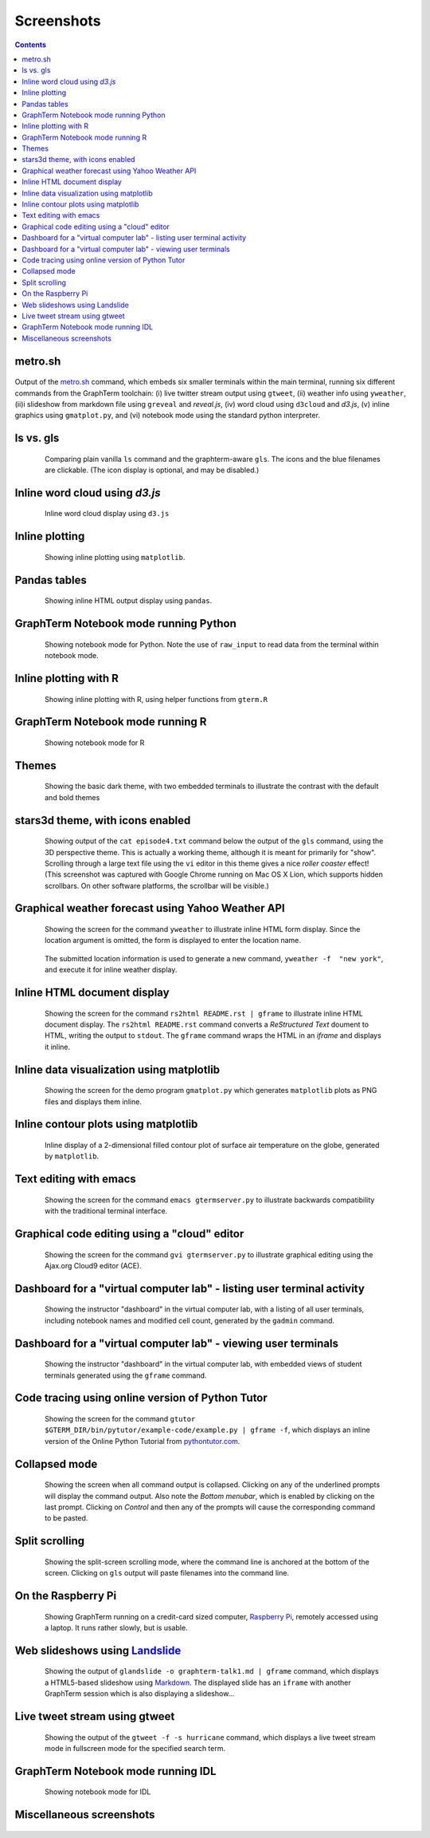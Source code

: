 Screenshots
*********************************************************************************
.. contents::


.. _metro_shot:

metro.sh
==================================================

.. figure:: https://github.com/mitotic/graphterm/raw/master/doc-images/gt-metro.jpg
   :align: center
   :width: 90%
   :figwidth: 100%

Output of the
`metro.sh <https://github.com/mitotic/graphterm/blob/master/graphterm/bin/metro.sh>`_
command, which embeds six smaller terminals within the main terminal, running
six different commands from the GraphTerm toolchain: (i) live twitter stream output using
``gtweet``, (ii) weather info using ``yweather``,
(ii)i slideshow from markdown file using ``greveal`` and *reveal.js*,
(iv)  word cloud using ``d3cloud`` and *d3.js*, (v) inline graphics using ``gmatplot.py``,
and (vi) notebook mode using the standard python interpreter.


.. _ls_shot:

ls vs. gls
==================================================

.. figure:: https://github.com/mitotic/graphterm/raw/master/doc-images/gt-screen-ls-gls.png
   :align: center
   :width: 90%
   :figwidth: 85%

   Comparing plain vanilla ``ls`` command and the graphterm-aware ``gls``.
   The icons and the blue filenames are clickable. (The icon display
   is optional, and may be disabled.)

   ..

.. raw:: html

   <hr style="margin-bottom: 3em;">


.. _d3cloud_shot:

Inline word cloud using *d3.js*
==================================================

.. figure:: https://github.com/mitotic/graphterm/raw/master/doc-images/gt-d3cloud.png
   :align: center
   :width: 90%
   :figwidth: 85%

   Inline word cloud display using ``d3.js``

   ..

.. raw:: html

   <hr style="margin-bottom: 3em;">

.. _inline_plot_shot:

Inline plotting
==================================================

.. figure:: https://github.com/mitotic/graphterm/raw/master/doc-images/gt-inline-plot.png
   :align: center
   :width: 90%
   :figwidth: 85%

   Showing inline plotting using ``matplotlib``.

   ..

.. raw:: html

   <hr style="margin-bottom: 3em;">

.. _pandas_shot:

Pandas tables
==================================================

.. figure:: https://github.com/mitotic/graphterm/raw/master/doc-images/gt-pandas.png
   :align: center
   :width: 90%
   :figwidth: 85%

   Showing inline HTML output display using ``pandas``.

   ..

.. raw:: html

   <hr style="margin-bottom: 3em;">

.. _notebook_shot:

GraphTerm Notebook mode running Python
==================================================

.. figure:: https://github.com/mitotic/graphterm/raw/master/doc-images/gt-nb.png
   :align: center
   :width: 90%
   :figwidth: 85%

   Showing notebook mode for Python. Note the use of ``raw_input`` to
   read data from the terminal within notebook mode.

   ..

.. raw:: html

   <hr style="margin-bottom: 3em;">

.. _r_shot:

Inline plotting with R
==================================================

.. figure:: https://github.com/mitotic/graphterm/raw/master/doc-images/gt-r.png
   :align: center
   :width: 90%
   :figwidth: 85%

   Showing inline plotting with R, using helper functions from ``gterm.R``

   ..

.. raw:: html

   <hr style="margin-bottom: 3em;">

.. _r_nb_shot:

GraphTerm Notebook mode running R
==================================================

.. figure:: https://github.com/mitotic/graphterm/raw/master/doc-images/gt-r-nb.png
   :align: center
   :width: 90%
   :figwidth: 85%

   Showing notebook mode for R

   ..

.. raw:: html

   <hr style="margin-bottom: 3em;">

.. _dark_theme_shot:

Themes
==================================================

.. figure:: https://github.com/mitotic/graphterm/raw/master/doc-images/gt-screen-dark-theme.png
   :align: center
   :width: 90%
   :figwidth: 85%

   Showing the basic dark theme, with two embedded terminals to illustrate the
   contrast with the default and bold themes

   ..


.. raw:: html

   <hr style="margin-bottom: 3em;">

.. _stars3d_shot:

stars3d theme, with icons enabled
==================================================

.. figure:: https://github.com/mitotic/graphterm/raw/master/doc-images/gt-screen-stars3d.png
   :align: center
   :width: 90%
   :figwidth: 85%

   Showing output of the ``cat episode4.txt`` command below the
   output of the ``gls`` command, using the 3D  perspective theme. 
   This is actually a working theme, although it is meant for
   primarily for "show". Scrolling through a large text file using the
   ``vi`` editor in this theme gives a nice *roller coaster* effect!
   (This screenshot was captured with Google Chrome running on
   Mac OS X Lion, which supports hidden scrollbars. On other
   software platforms, the scrollbar will be visible.)

   ..

.. raw:: html

   <hr style="margin-bottom: 3em;">

.. _weather_shot:

Graphical weather forecast using Yahoo Weather API
=========================================================

.. figure:: https://github.com/mitotic/graphterm/raw/master/doc-images/gt-screen-yweather1.png
   :align: center
   :width: 90%
   :figwidth: 85%

   Showing the screen for the command ``yweather`` to
   illustrate inline HTML form display. Since the location argument
   is omitted, the  form is displayed to enter the location
   name. 

.. figure:: https://github.com/mitotic/graphterm/raw/master/doc-images/gt-screen-yweather2.png
   :align: center
   :width: 90%
   :figwidth: 85%

   The submitted location information is used to generate a new
   command, ``yweather -f  "new york"``, and execute it for inline
   weather display.

   ..


.. raw:: html

   <hr style="margin-bottom: 3em;">

.. _html_shot:

Inline HTML document display
=========================================================

.. figure:: https://github.com/mitotic/graphterm/raw/master/doc-images/gt-screen-giframe1.png
   :align: center
   :width: 90%
   :figwidth: 85%

   Showing the screen for the command ``rs2html README.rst | gframe`` to
   illustrate inline HTML document display. The ``rs2html README.rst``
   command converts a *ReStructured Text* doument to HTML, writing the output
   to ``stdout``. The ``gframe`` command wraps the HTML in an *iframe*
   and displays it inline.

   ..


.. raw:: html

   <hr style="margin-bottom: 3em;">

.. _matplotlib_shot:

Inline data visualization using matplotlib
=========================================================

.. figure:: https://github.com/mitotic/graphterm/raw/master/doc-images/gt-screen-gmatplot1.png
   :align: center
   :width: 90%
   :figwidth: 85%

   Showing the screen for the demo program ``gmatplot.py`` which
   generates ``matplotlib`` plots as PNG files and displays them inline.

   ..


.. raw:: html

   <hr style="margin-bottom: 3em;">

.. _contourplot_shot:

Inline contour plots using matplotlib
=========================================================

.. figure:: https://github.com/mitotic/graphterm/raw/master/doc-images/gt-contourplot.jpg
   :align: center
   :width: 90%
   :figwidth: 85%

   Inline display of a 2-dimensional filled contour plot of surface
   air temperature on the globe, generated by ``matplotlib``. 

   ..


.. raw:: html

   <hr style="margin-bottom: 3em;">

.. _emacs_shot:

Text editing with emacs
==================================================

.. figure:: https://github.com/mitotic/graphterm/raw/master/doc-images/gt-screen-emacs.png
   :align: center
   :width: 90%
   :figwidth: 85%

   Showing the screen for the command ``emacs gtermserver.py`` to
   illustrate backwards compatibility with the traditional terminal interface.

   ..


.. raw:: html

   <hr style="margin-bottom: 3em;">

.. _gvi_shot:

Graphical code editing using a "cloud" editor
==================================================

.. figure:: https://github.com/mitotic/graphterm/raw/master/doc-images/gt-screen-gvi.png
   :align: center
   :width: 90%
   :figwidth: 85%

   Showing the screen for the command ``gvi gtermserver.py`` to
   illustrate graphical editing using the Ajax.org Cloud9 editor (ACE).

   ..


.. raw:: html

   <hr style="margin-bottom: 3em;">

.. _gadmin_users_shot:

Dashboard for a "virtual computer lab" - listing user terminal activity
==================================================

.. figure:: https://github.com/mitotic/graphterm/raw/master/doc-images/gt-screen-gadmin-users.png
   :align: center
   :width: 90%
   :figwidth: 85%

   Showing the instructor "dashboard" in the virtual computer lab,
   with a listing of all user terminals, including notebook names and
   modified cell count, generated by the ``gadmin`` command.

   ..


.. raw:: html

   <hr style="margin-bottom: 3em;">

.. _gadmin_terminals_shot:

Dashboard for a "virtual computer lab" - viewing user terminals
==================================================

.. figure:: https://github.com/mitotic/graphterm/raw/master/doc-images/gt-screen-gadmin-terminals.png
   :align: center
   :width: 90%
   :figwidth: 85%

   Showing the instructor "dashboard" in the virtual computer lab,
   with embedded views of student terminals generated using the
   ``gframe`` command.

   ..


.. raw:: html

   <hr style="margin-bottom: 3em;">

.. _pytutor_shot:

Code tracing using online version of Python Tutor
==================================================

.. figure:: https://github.com/mitotic/graphterm/raw/master/doc-images/gt-pytutor.png
   :align: center
   :width: 90%
   :figwidth: 85%

   Showing the screen for the command ``gtutor $GTERM_DIR/bin/pytutor/example-code/example.py | gframe -f``,
   which displays an inline version of the Online Python Tutorial from `pythontutor.com <http://pythontutor.com>`_.

   ..


.. raw:: html

   <hr style="margin-bottom: 3em;">

.. _collapsed_shot:

Collapsed mode
==================================================

.. figure:: https://github.com/mitotic/graphterm/raw/master/doc-images/gt-screen-collapsed.png
   :align: center
   :width: 90%
   :figwidth: 85%

   Showing the screen when all command output is collapsed. Clicking
   on any of the underlined prompts will display the command output.
   Also note  the *Bottom menubar*, which is enabled by clicking on
   the last prompt. Clicking on *Control* and then any of the prompts
   will cause the corresponding command to be pasted.

   ..


.. raw:: html

   <hr style="margin-bottom: 3em;">

.. _split_shot:

Split scrolling
==================================================

.. figure:: https://github.com/mitotic/graphterm/raw/master/doc-images/gt-screen-split.png
   :align: center
   :width: 90%
   :figwidth: 85%

   Showing the split-screen scrolling mode, where the command
   line is anchored at the bottom of the screen. Clicking on ``gls``
   output will paste filenames into the command line.

   ..


.. raw:: html

   <hr style="margin-bottom: 3em;">

.. _raspberry_shot:

On the Raspberry Pi
==================================================

.. figure:: https://github.com/mitotic/graphterm/raw/master/doc-images/gt-screen-raspberrypi1.png
   :align: center
   :width: 90%
   :figwidth: 85%

   Showing GraphTerm running on a credit-card sized
   computer, `Raspberry Pi <http://www.raspberrypi.org/faqs>`_,
   remotely  accessed using a laptop. It runs rather slowly, but is usable.

   ..


.. raw:: html

   <hr style="margin-bottom: 3em;">

.. _landslide_shot:

Web slideshows using `Landslide <https://github.com/adamzap/landslide>`_
=============================================================================================================

.. figure:: https://github.com/mitotic/graphterm/raw/master/doc-images/gt-screen-embedded.png
   :align: center
   :width: 90%
   :figwidth: 85%

   Showing the output of ``glandslide -o graphterm-talk1.md | gframe``
   command, which displays a HTML5-based slideshow using
   `Markdown <http://daringfireball.net/projects/markdown/>`_.
   The displayed slide has an ``iframe`` with another
   GraphTerm session which is also displaying a slideshow...

   ..


.. raw:: html

   <hr style="margin-bottom: 3em;">


.. _tweet_shot:

Live tweet stream using gtweet
==========================================================================

.. figure:: https://github.com/mitotic/graphterm/raw/master/doc-images/gt-screen-gtweet1.png
   :align: center
   :width: 90%
   :figwidth: 85%

   Showing the output of the ``gtweet -f -s hurricane``
   command, which displays a live tweet stream mode in fullscreen mode
   for the specified search term.

   ..


.. raw:: html

   <hr style="margin-bottom: 3em;">


.. _idl_shot:

GraphTerm Notebook mode running IDL
==================================================

.. figure:: https://github.com/mitotic/graphterm/raw/master/doc-images/gt-idl.png
   :align: center
   :width: 90%
   :figwidth: 85%

   Showing notebook mode for IDL

   ..

.. raw:: html

   <hr style="margin-bottom: 3em;">


Miscellaneous screenshots
==================================================

.. figure:: https://github.com/mitotic/graphterm/raw/master/doc-images/gt-ncl.png
   :align: center
   :width: 90%
   :figwidth: 85%

.. figure:: https://github.com/mitotic/graphterm/raw/master/doc-images/gt-screen-ec2launch1.png
   :align: center
   :width: 90%
   :figwidth: 85%

   ..

.. raw:: html

   <hr style="margin-bottom: 3em;">
